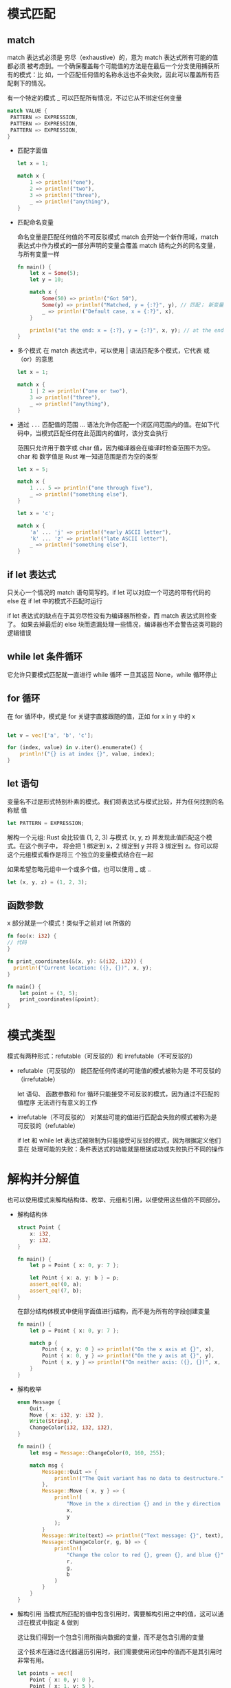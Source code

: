 * 模式匹配
** match
   match 表达式必须是 穷尽（exhaustive）的，意为 match 表达式所有可能的值都必须
   被考虑到。一个确保覆盖每个可能值的方法是在最后一个分支使用捕获所有的模式：比
   如，一个匹配任何值的名称永远也不会失败，因此可以覆盖所有匹配剩下的情况。

   有一个特定的模式 _ 可以匹配所有情况，不过它从不绑定任何变量
   #+begin_src rust
   match VALUE {
    PATTERN => EXPRESSION,
    PATTERN => EXPRESSION,
    PATTERN => EXPRESSION,
   }
   #+end_src
   - 匹配字面值
     #+begin_src rust
      let x = 1;

      match x {
          1 => println!("one"),
          2 => println!("two"),
          3 => println!("three"),
          _ => println!("anything"),
      }
     #+end_src

   - 匹配命名变量

     命名变量是匹配任何值的不可反驳模式
     match 会开始一个新作用域，match 表达式中作为模式的一部分声明的变量会覆盖
     match 结构之外的同名变量，与所有变量一样
     #+begin_src rust
      fn main() {
          let x = Some(5);
          let y = 10;

          match x {
              Some(50) => println!("Got 50"),
              Some(y) => println!("Matched, y = {:?}", y), // 匹配； 新变量 y 绑定会匹配任何 Some 中的值，在这里是 x 中的值  “ Matched, y = 5”
              _ => println!("Default case, x = {:?}", x),
          }

          println!("at the end: x = {:?}, y = {:?}", x, y); // at the end: x = Some(5), y = 10
      }
     #+end_src

   - 多个模式
     在 match 表达式中，可以使用 | 语法匹配多个模式，它代表 或（or）的意思
     
     #+begin_src rust
      let x = 1;

      match x {
          1 | 2 => println!("one or two"),
          3 => println!("three"),
          _ => println!("anything"),
      }
     #+end_src

   - 通过 ~...~ 匹配值的范围
     ... 语法允许你匹配一个闭区间范围内的值。在如下代码中，当模式匹配任何在此范围内的值时，该分支会执行

     范围只允许用于数字或 char 值，因为编译器会在编译时检查范围不为空。char 和 数字值是 Rust 唯一知道范围是否为空的类型

     #+begin_src rust
      let x = 5;

      match x {
          1 ... 5 => println!("one through five"),
          _ => println!("something else"),
      }

      let x = 'c';

      match x {
          'a' ... 'j' => println!("early ASCII letter"),
          'k' ... 'z' => println!("late ASCII letter"),
          _ => println!("something else"),
      }
     #+end_src
** if let 表达式
   只关心一个情况的 match 语句简写的。if let 可以对应一个可选的带有代码的 else
   在 if let 中的模式不匹配时运行
   
   if let 表达式的缺点在于其穷尽性没有为编译器所检查，而 match 表达式则检查了。
   如果去掉最后的 else 块而遗漏处理一些情况，编译器也不会警告这类可能的逻辑错误
** while let 条件循环 
   它允许只要模式匹配就一直进行 while 循环
   一旦其返回 None，while 循环停止
** for 循环 
   在 for 循环中，模式是 for 关键字直接跟随的值，正如 for x in y 中的 x
   #+begin_src rust
   
   let v = vec!['a', 'b', 'c'];

   for (index, value) in v.iter().enumerate() {
       println!("{} is at index {}", value, index);
   }
   #+end_src
** let 语句
   变量名不过是形式特别朴素的模式。我们将表达式与模式比较，并为任何找到的名称赋
   值

   #+begin_src rust
   let PATTERN = EXPRESSION;
   #+end_src

   解构一个元组:
   Rust 会比较值 (1, 2, 3) 与模式 (x, y, z) 并发现此值匹配这个模式。在这个例子中，
   将会把 1 绑定到 x，2 绑定到 y 并将 3 绑定到 z。你可以将这个元组模式看作是将三
   个独立的变量模式结合在一起

   如果希望忽略元组中一个或多个值，也可以使用 _ 或 ..

   #+begin_src rust
   let (x, y, z) = (1, 2, 3);
   #+end_src
** 函数参数
   x 部分就是一个模式！类似于之前对 let 所做的
   #+begin_src rust
   fn foo(x: i32) {
   // 代码
   }
   #+end_src

   #+begin_src rust
    fn print_coordinates(&(x, y): &(i32, i32)) {
      println!("Current location: ({}, {})", x, y);
    }

    fn main() {
        let point = (3, 5);
        print_coordinates(&point);
    }
   #+end_src

* 模式类型 
  模式有两种形式：refutable（可反驳的）和 irrefutable（不可反驳的）
  - refutable（可反驳的）
    能匹配任何传递的可能值的模式被称为是 不可反驳的（irrefutable）
    
    let 语句、 函数参数和 for 循环只能接受不可反驳的模式，因为通过不匹配的值程序
    无法进行有意义的工作

  - irrefutable（不可反驳的）
   对某些可能的值进行匹配会失败的模式被称为是 可反驳的（refutable）

   if let 和 while let 表达式被限制为只能接受可反驳的模式，因为根据定义他们意在
    处理可能的失败：条件表达式的功能就是根据成功或失败执行不同的操作

* 解构并分解值 
  也可以使用模式来解构结构体、枚举、元组和引用，以便使用这些值的不同部分。
  - 解构结构体
    #+begin_src rust
      struct Point {
          x: i32,
          y: i32,
      }

      fn main() {
          let p = Point { x: 0, y: 7 };

          let Point { x: a, y: b } = p;
          assert_eq!(0, a);
          assert_eq!(7, b);
      }
    #+end_src
    
    在部分结构体模式中使用字面值进行结构，而不是为所有的字段创建变量
    #+begin_src rust
      fn main() {
          let p = Point { x: 0, y: 7 };

          match p {
              Point { x, y: 0 } => println!("On the x axis at {}", x),
              Point { x: 0, y } => println!("On the y axis at {}", y),
              Point { x, y } => println!("On neither axis: ({}, {})", x, y),
          }
      }
    #+end_src

  - 解构枚举
    #+begin_src rust
      enum Message {
          Quit,
          Move { x: i32, y: i32 },
          Write(String),
          ChangeColor(i32, i32, i32),
      }

      fn main() {
          let msg = Message::ChangeColor(0, 160, 255);

          match msg {
              Message::Quit => {
                  println!("The Quit variant has no data to destructure.")
              },
              Message::Move { x, y } => {
                  println!(
                      "Move in the x direction {} and in the y direction {}",
                      x,
                      y
                  );
              }
              Message::Write(text) => println!("Text message: {}", text),
              Message::ChangeColor(r, g, b) => {
                  println!(
                      "Change the color to red {}, green {}, and blue {}",
                      r,
                      g,
                      b
                  )
              }
          }
      }
    #+end_src

  - 解构引用
    当模式所匹配的值中包含引用时，需要解构引用之中的值，这可以通过在模式中指定 & 做到

    这让我们得到一个包含引用所指向数据的变量，而不是包含引用的变量
    
    这个技术在通过迭代器遍历引用时，我们需要使用闭包中的值而不是其引用时非常有用。
    #+begin_src rust
      let points = vec![
          Point { x: 0, y: 0 },
          Point { x: 1, y: 5 },
          Point { x: 10, y: -3 },
      ];

      let sum_of_squares: i32 = points
          .iter()
          .map(|&Point { x, y }| x * x + y * y)
          .sum();
    #+end_src

  - 忽略值
    + 使用 _ 忽略整个值
        #+begin_src rust
          fn foo(_: i32, y: i32) {
              println!("This code only uses the y parameter: {}", y);
          }

          fn main() {
              foo(3, 4);
          }
        #+end_src

    + 使用嵌套的 _ 忽略部分值
      当只需要测试部分值但在期望运行的代码部分中没有使用它们时，也可以在另一个模式内部使用 _ 来只忽略部分值
      #+begin_src rust
      let mut setting_value = Some(5);
      let new_setting_value = Some(10);

      match (setting_value, new_setting_value) {
          (Some(_), Some(_)) => {
              println!("Can't overwrite an existing customized value");
          }
          _ => {
              setting_value = new_setting_value;
          }
      }

      println!("setting is {:?}", setting_value);
      #+end_src

    + 通过在名字前以一个下划线开头来忽略未使用的变量
      注意, 只使用 _ 和使用以下划线开头的名称有些微妙的不同：比如 _x 仍会将值绑定到变量，而 _ 则完全不会绑定      
      #+begin_src rust
        fn main() {
            let _x = 5;
            let y = 10;
        }

      //  以下划线开头的未使用变量仍然会绑定值，它可能会获取值的所有权
      // 因为 s 的值仍然会移动进 _s，并阻止我们再次使用 s
      let s = Some(String::from("Hello!"));

      if let Some(_s) = s {
          println!("found a string");
      }

      println!("{:?}", s);

      // 然而只使用下划线本身，并不会绑定值
      let s = Some(String::from("Hello!"));

      if let Some(_) = s {
          println!("found a string");
      }

      println!("{:?}", s);
      #+end_src

    + 用 .. 忽略剩余值
      对于有多个部分的值，可以使用 .. 语法来只使用部分并忽略其它值，同时避免不得不每一个忽略值列出下划线。.. 模式会忽略模式中剩余的任何没有显式匹配的值部分
      #+begin_src rust
        struct Point {
            x: i32,
            y: i32,
            z: i32,
        }

        let origin = Point { x: 0, y: 0, z: 0 };

        match origin {
            Point { x, .. } => println!("x is {}", x),
        }

        let numbers = (2, 4, 8, 16, 32);

        match numbers {
           (first, .., last) => {
               println!("Some numbers: {}, {}", first, last);
           },
        }
      #+end_src

* 匹配守卫提供的额外条件
  匹配守卫（match guard）是一个指定与 match 分支模式之后的额外 if 条件，它也必须被满足才能选择此分支。匹配守卫用于表达比单独的模式所能允许的更为复杂的情况

  这个条件可以使用模式中创建的变量

  #+begin_src rust
    let num = Some(4);

    match num {
        Some(x) if x < 5 => println!("less than five: {}", x),
        Some(x) => println!("{}", x),
        None => (),
    }
  #+end_src
  
  也可以在匹配守卫中使用 或 运算符 | 来指定多个模式，同时匹配守卫的条件会作用域所有的模式

  #+begin_src rust
  let x = 4;
  let y = false;

  
  // (4 | 5 | 6) if y => ...
  match x {
      4 | 5 | 6 if y => println!("yes"),
      _ => println!("no"),
  }
  #+end_src

* @ 绑定
  at 运算符（@）允许我们在创建一个存放值的变量的同时测试其值是否匹配模式

  #+begin_src rust
  
  enum Message {
      Hello { id: i32 },
  }

  let msg = Message::Hello { id: 5 };

  match msg {
      Message::Hello { id: id_variable @ 3...7 } => {
          println!("Found an id in range: {}", id_variable)
      },
      Message::Hello { id: 10...12 } => {
          println!("Found an id in another range")
      },
      Message::Hello { id } => {
          println!("Found some other id: {}", id)
      },
  }
  #+end_src

* +遗留模式： ref 和 ref mut+ 
  在老版本的 Rust 中，match 会假设你希望移动匹配到的值。不过有时并不希望如此。例如：

  ref 关键字就像模式中 & 的对立面；它表明 “请将 ref 绑定到一个 &String 上，不要尝试移动”。换句话说，&Some 中的 & 匹配的是一个引用，而 ref 创建 了一个引用。ref mut 类似 ref 不过对应的是可变引用

  
  #+begin_src rust
    let robot_name = &Some(String::from("Bors"));

    match robot_name {
        &Some(ref name) => println!("Found a name: {}", name),
        None => (),
    }

    println!("robot_name is: {:?}", robot_name);
  #+end_src
